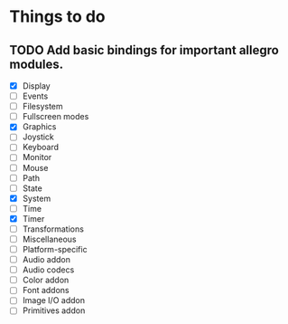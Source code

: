 * Things to do
** TODO Add basic bindings for important allegro modules.
    - [X] Display
    - [ ] Events
    - [ ] Filesystem
    - [ ] Fullscreen modes
    - [X] Graphics
    - [ ] Joystick
    - [ ] Keyboard
    - [ ] Monitor
    - [ ] Mouse
    - [ ] Path
    - [ ] State
    - [X] System
    - [ ] Time
    - [X] Timer
    - [ ] Transformations
    - [ ] Miscellaneous
    - [ ] Platform-specific
    - [ ] Audio addon
    - [ ] Audio codecs
    - [ ] Color addon
    - [ ] Font addons
    - [ ] Image I/O addon
    - [ ] Primitives addon
